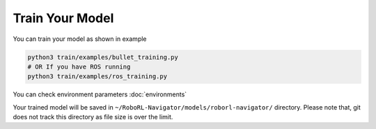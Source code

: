 Train Your Model
================

You can train your model as shown in example

.. code:: shell

   python3 train/examples/bullet_training.py
   # OR If you have ROS running
   python3 train/examples/ros_training.py


You can check environment parameters :doc:`environments`

Your trained model will be saved in ``~/RoboRL-Navigator/models/roborl-navigator/`` directory.
Please note that, git does not track this directory as file size is over the limit.
